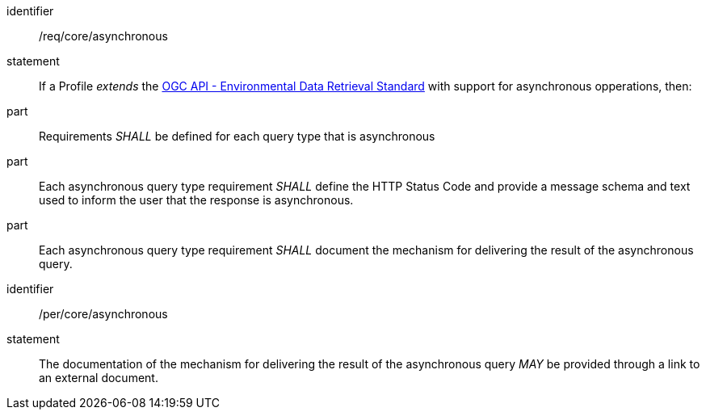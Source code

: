 [[req_core_asynchronous]]

[requirement]
====
[%metadata]
identifier:: /req/core/asynchronous
statement:: If a Profile _extends_ the <<ogc-edr,OGC API - Environmental Data Retrieval Standard>> with support for asynchronous opperations, then:
part:: Requirements _SHALL_ be defined for each query type that is asynchronous
part:: Each asynchronous query type requirement _SHALL_ define the HTTP Status Code and provide a message schema and text used to inform the user that the response is asynchronous.
part:: Each asynchronous query type requirement _SHALL_ document the mechanism for delivering the result of the asynchronous query.

====

[permission]
====
[%metadata]
identifier:: /per/core/asynchronous
statement:: The documentation of the mechanism for delivering the result of the asynchronous query _MAY_ be provided through a link to an external document.

====


